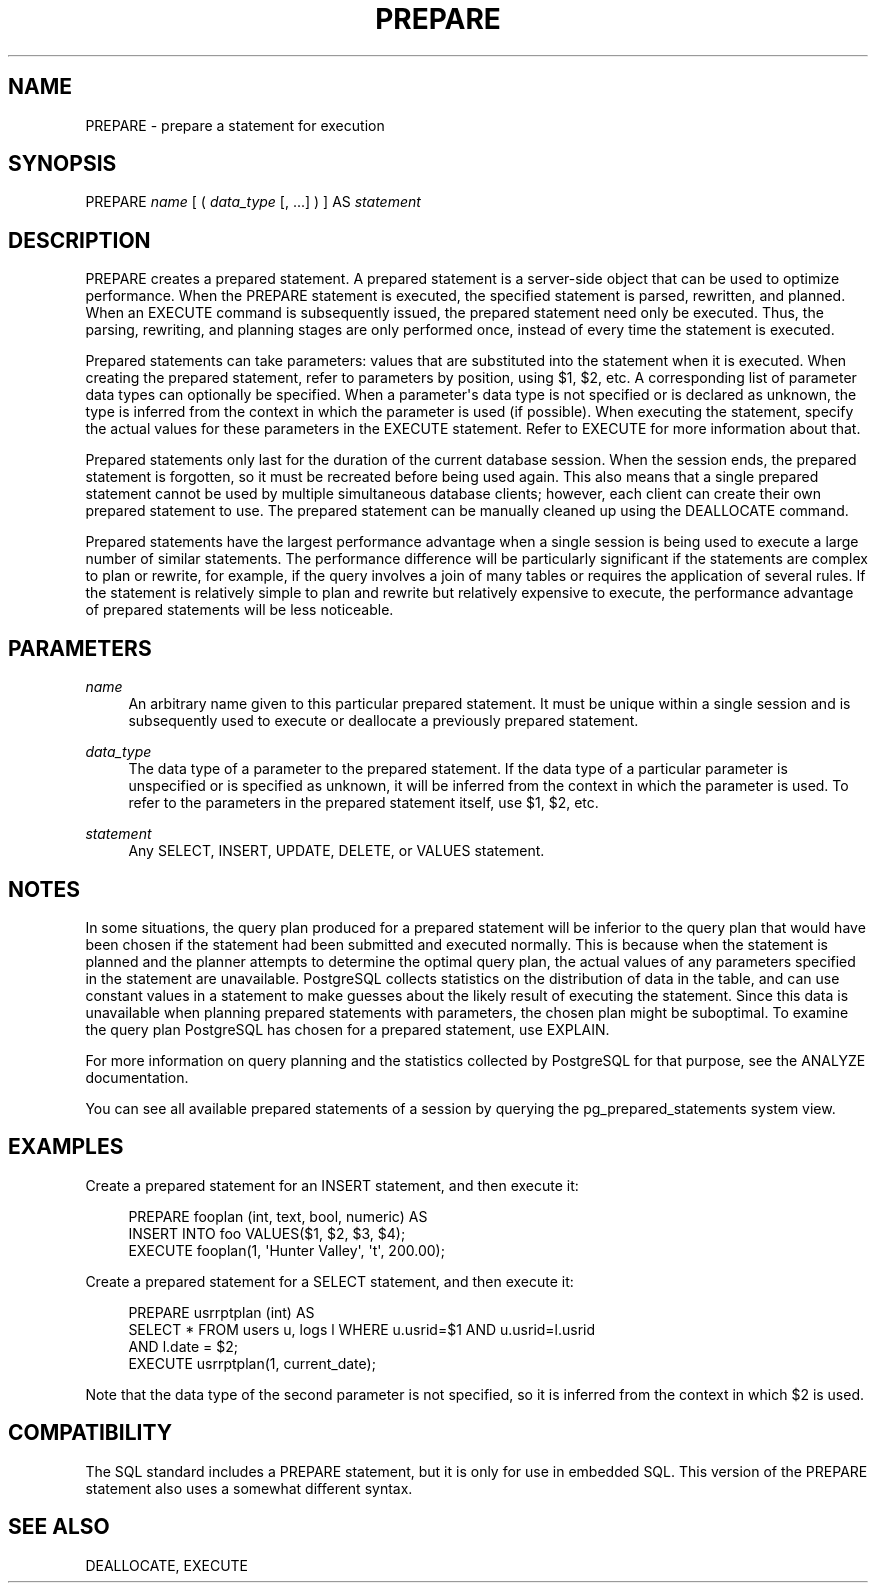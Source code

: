 '\" t
.\"     Title: PREPARE
.\"    Author: The PostgreSQL Global Development Group
.\" Generator: DocBook XSL Stylesheets v1.75.1 <http://docbook.sf.net/>
.\"      Date: 2009-12-01
.\"    Manual: PostgreSQL snapshot Documentation
.\"    Source: PostgreSQL snapshot
.\"  Language: English
.\"
.TH "PREPARE" "7" "2009-12-01" "PostgreSQL snapshot" "PostgreSQL snapshot Documentation"
.\" -----------------------------------------------------------------
.\" * set default formatting
.\" -----------------------------------------------------------------
.\" disable hyphenation
.nh
.\" disable justification (adjust text to left margin only)
.ad l
.\" -----------------------------------------------------------------
.\" * MAIN CONTENT STARTS HERE *
.\" -----------------------------------------------------------------
.SH "NAME"
PREPARE \- prepare a statement for execution
.\" PREPARE
.\" prepared statements: creating
.SH "SYNOPSIS"
.sp
.nf
PREPARE \fIname\fR [ ( \fIdata_type\fR [, \&.\&.\&.] ) ] AS \fIstatement\fR
.fi
.SH "DESCRIPTION"
.PP
PREPARE
creates a prepared statement\&. A prepared statement is a server\-side object that can be used to optimize performance\&. When the
PREPARE
statement is executed, the specified statement is parsed, rewritten, and planned\&. When an
EXECUTE
command is subsequently issued, the prepared statement need only be executed\&. Thus, the parsing, rewriting, and planning stages are only performed once, instead of every time the statement is executed\&.
.PP
Prepared statements can take parameters: values that are substituted into the statement when it is executed\&. When creating the prepared statement, refer to parameters by position, using
$1,
$2, etc\&. A corresponding list of parameter data types can optionally be specified\&. When a parameter\(aqs data type is not specified or is declared as
unknown, the type is inferred from the context in which the parameter is used (if possible)\&. When executing the statement, specify the actual values for these parameters in the
EXECUTE
statement\&. Refer to
EXECUTE
for more information about that\&.
.PP
Prepared statements only last for the duration of the current database session\&. When the session ends, the prepared statement is forgotten, so it must be recreated before being used again\&. This also means that a single prepared statement cannot be used by multiple simultaneous database clients; however, each client can create their own prepared statement to use\&. The prepared statement can be manually cleaned up using the
DEALLOCATE
command\&.
.PP
Prepared statements have the largest performance advantage when a single session is being used to execute a large number of similar statements\&. The performance difference will be particularly significant if the statements are complex to plan or rewrite, for example, if the query involves a join of many tables or requires the application of several rules\&. If the statement is relatively simple to plan and rewrite but relatively expensive to execute, the performance advantage of prepared statements will be less noticeable\&.
.SH "PARAMETERS"
.PP
\fIname\fR
.RS 4
An arbitrary name given to this particular prepared statement\&. It must be unique within a single session and is subsequently used to execute or deallocate a previously prepared statement\&.
.RE
.PP
\fIdata_type\fR
.RS 4
The data type of a parameter to the prepared statement\&. If the data type of a particular parameter is unspecified or is specified as
unknown, it will be inferred from the context in which the parameter is used\&. To refer to the parameters in the prepared statement itself, use
$1,
$2, etc\&.
.RE
.PP
\fIstatement\fR
.RS 4
Any
SELECT,
INSERT,
UPDATE,
DELETE, or
VALUES
statement\&.
.RE
.SH "NOTES"
.PP
In some situations, the query plan produced for a prepared statement will be inferior to the query plan that would have been chosen if the statement had been submitted and executed normally\&. This is because when the statement is planned and the planner attempts to determine the optimal query plan, the actual values of any parameters specified in the statement are unavailable\&.
PostgreSQL
collects statistics on the distribution of data in the table, and can use constant values in a statement to make guesses about the likely result of executing the statement\&. Since this data is unavailable when planning prepared statements with parameters, the chosen plan might be suboptimal\&. To examine the query plan
PostgreSQL
has chosen for a prepared statement, use
EXPLAIN\&.
.PP
For more information on query planning and the statistics collected by
PostgreSQL
for that purpose, see the
ANALYZE
documentation\&.
.PP
You can see all available prepared statements of a session by querying the
pg_prepared_statements
system view\&.
.SH "EXAMPLES"
.PP
Create a prepared statement for an
INSERT
statement, and then execute it:
.sp
.if n \{\
.RS 4
.\}
.nf
PREPARE fooplan (int, text, bool, numeric) AS
    INSERT INTO foo VALUES($1, $2, $3, $4);
EXECUTE fooplan(1, \(aqHunter Valley\(aq, \(aqt\(aq, 200\&.00);
.fi
.if n \{\
.RE
.\}
.PP
Create a prepared statement for a
SELECT
statement, and then execute it:
.sp
.if n \{\
.RS 4
.\}
.nf
PREPARE usrrptplan (int) AS
    SELECT * FROM users u, logs l WHERE u\&.usrid=$1 AND u\&.usrid=l\&.usrid
    AND l\&.date = $2;
EXECUTE usrrptplan(1, current_date);
.fi
.if n \{\
.RE
.\}
.sp
Note that the data type of the second parameter is not specified, so it is inferred from the context in which
$2
is used\&.
.SH "COMPATIBILITY"
.PP
The SQL standard includes a
PREPARE
statement, but it is only for use in embedded SQL\&. This version of the
PREPARE
statement also uses a somewhat different syntax\&.
.SH "SEE ALSO"
DEALLOCATE, EXECUTE
